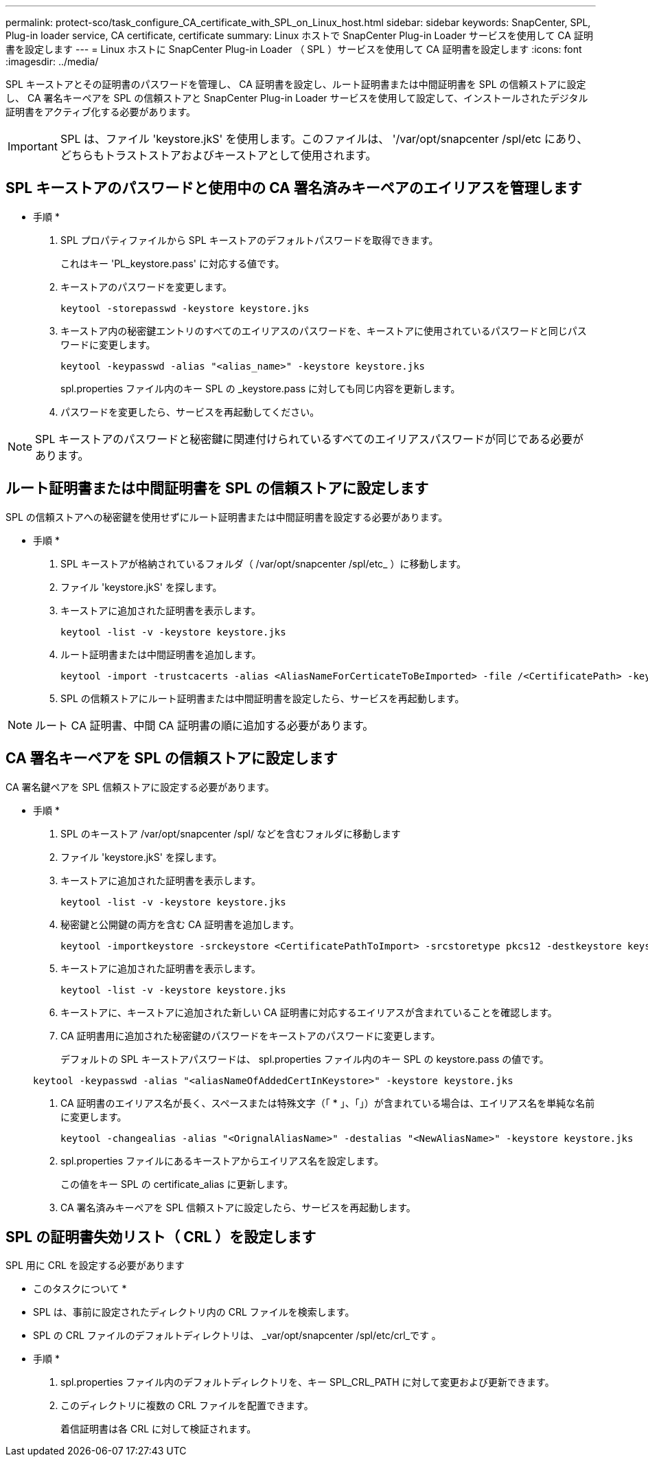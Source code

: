 ---
permalink: protect-sco/task_configure_CA_certificate_with_SPL_on_Linux_host.html 
sidebar: sidebar 
keywords: SnapCenter, SPL, Plug-in loader service, CA certificate, certificate 
summary: Linux ホストで SnapCenter Plug-in Loader サービスを使用して CA 証明書を設定します 
---
= Linux ホストに SnapCenter Plug-in Loader （ SPL ）サービスを使用して CA 証明書を設定します
:icons: font
:imagesdir: ../media/


[role="lead"]
SPL キーストアとその証明書のパスワードを管理し、 CA 証明書を設定し、ルート証明書または中間証明書を SPL の信頼ストアに設定し、 CA 署名キーペアを SPL の信頼ストアと SnapCenter Plug-in Loader サービスを使用して設定して、インストールされたデジタル証明書をアクティブ化する必要があります。


IMPORTANT: SPL は、ファイル 'keystore.jkS' を使用します。このファイルは、 '/var/opt/snapcenter /spl/etc にあり、どちらもトラストストアおよびキーストアとして使用されます。



== SPL キーストアのパスワードと使用中の CA 署名済みキーペアのエイリアスを管理します

* 手順 *

. SPL プロパティファイルから SPL キーストアのデフォルトパスワードを取得できます。
+
これはキー 'PL_keystore.pass' に対応する値です。

. キーストアのパスワードを変更します。
+
....
keytool -storepasswd -keystore keystore.jks
....
. キーストア内の秘密鍵エントリのすべてのエイリアスのパスワードを、キーストアに使用されているパスワードと同じパスワードに変更します。
+
....
keytool -keypasswd -alias "<alias_name>" -keystore keystore.jks
....
+
spl.properties ファイル内のキー SPL の _keystore.pass に対しても同じ内容を更新します。

. パスワードを変更したら、サービスを再起動してください。



NOTE: SPL キーストアのパスワードと秘密鍵に関連付けられているすべてのエイリアスパスワードが同じである必要があります。



== ルート証明書または中間証明書を SPL の信頼ストアに設定します

SPL の信頼ストアへの秘密鍵を使用せずにルート証明書または中間証明書を設定する必要があります。

* 手順 *

. SPL キーストアが格納されているフォルダ（ /var/opt/snapcenter /spl/etc_ ）に移動します。
. ファイル 'keystore.jkS' を探します。
. キーストアに追加された証明書を表示します。
+
....
keytool -list -v -keystore keystore.jks
....
. ルート証明書または中間証明書を追加します。
+
....
keytool -import -trustcacerts -alias <AliasNameForCerticateToBeImported> -file /<CertificatePath> -keystore keystore.jks
....
. SPL の信頼ストアにルート証明書または中間証明書を設定したら、サービスを再起動します。



NOTE: ルート CA 証明書、中間 CA 証明書の順に追加する必要があります。



== CA 署名キーペアを SPL の信頼ストアに設定します

CA 署名鍵ペアを SPL 信頼ストアに設定する必要があります。

* 手順 *

. SPL のキーストア /var/opt/snapcenter /spl/ などを含むフォルダに移動します
. ファイル 'keystore.jkS' を探します。
. キーストアに追加された証明書を表示します。
+
....
keytool -list -v -keystore keystore.jks
....
. 秘密鍵と公開鍵の両方を含む CA 証明書を追加します。
+
....
keytool -importkeystore -srckeystore <CertificatePathToImport> -srcstoretype pkcs12 -destkeystore keystore.jks -deststoretype JKS
....
. キーストアに追加された証明書を表示します。
+
....
keytool -list -v -keystore keystore.jks
....
. キーストアに、キーストアに追加された新しい CA 証明書に対応するエイリアスが含まれていることを確認します。
. CA 証明書用に追加された秘密鍵のパスワードをキーストアのパスワードに変更します。
+
デフォルトの SPL キーストアパスワードは、 spl.properties ファイル内のキー SPL の keystore.pass の値です。

+
....
keytool -keypasswd -alias "<aliasNameOfAddedCertInKeystore>" -keystore keystore.jks
....
. CA 証明書のエイリアス名が長く、スペースまたは特殊文字（「 * 」、「」）が含まれている場合は、エイリアス名を単純な名前に変更します。
+
....
keytool -changealias -alias "<OrignalAliasName>" -destalias "<NewAliasName>" -keystore keystore.jks
....
. spl.properties ファイルにあるキーストアからエイリアス名を設定します。
+
この値をキー SPL の certificate_alias に更新します。

. CA 署名済みキーペアを SPL 信頼ストアに設定したら、サービスを再起動します。




== SPL の証明書失効リスト（ CRL ）を設定します

SPL 用に CRL を設定する必要があります

* このタスクについて *

* SPL は、事前に設定されたディレクトリ内の CRL ファイルを検索します。
* SPL の CRL ファイルのデフォルトディレクトリは、 _var/opt/snapcenter /spl/etc/crl_です 。


* 手順 *

. spl.properties ファイル内のデフォルトディレクトリを、キー SPL_CRL_PATH に対して変更および更新できます。
. このディレクトリに複数の CRL ファイルを配置できます。
+
着信証明書は各 CRL に対して検証されます。


